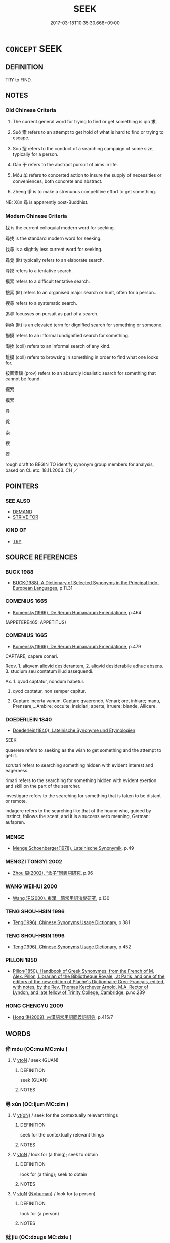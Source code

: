# -*- mode: mandoku-tls-view -*-
#+TITLE: SEEK
#+DATE: 2017-03-18T10:35:30.668+09:00        
#+STARTUP: content
* =CONCEPT= SEEK
:PROPERTIES:
:CUSTOM_ID: uuid-08f62a42-0871-4eb7-a6e1-92e00657c53e
:SYNONYM+:  SEARCH
:SYNONYM+:  HUNT (FOR)
:SYNONYM+:  LOOK FOR
:SYNONYM+:  SEEK
:SYNONYM+:  FORAGE FOR
:SYNONYM+:  FISH AROUND/ABOUT FOR
:SYNONYM+:  LOOK HIGH AND LOW FOR
:SYNONYM+:  FERRET AROUND/ABOUT FOR
:SYNONYM+:  ROOT AROUND/ABOUT FOR
:SYNONYM+:  RUMMAGE AROUND/ABOUT FOR
:SYNONYM+:  CAST AROUND/ABOUT FOR
:TR_ZH: 找
:TR_OCH: 求
:END:
** DEFINITION

TRY to FIND.

** NOTES

*** Old Chinese Criteria
1. The current general word for trying to find or get something is qiú 求.

2. Suǒ 索 refers to an attempt to get hold of what is hard to find or trying to escape.

3. Sōu 搜 refers to the conduct of a searching campaign of some size, typically for a person.

4. Gān 干 refers to the abstract pursuit of aims in life.

5. Móu 牟 refers to concerted action to insure the supply of necessities or conveniences, both concrete and abstract.

6. Zhēng 爭 is to make a strenuous competitive effort to get something.

NB: Xún 尋 is apparently post-Buddhist.

*** Modern Chinese Criteria
找 is the current colloquial modern word for seeking.

尋找 is the standard modern word for seeking.

找尋 is a slightly less current word for seeking.

尋覓 (lit) typically refers to an elaborate search.

尋摸 refers to a tentative search.

摸索 refers to a difficult tentative search.

搜索 (lit) refers to an organised major search or hunt, often for a person..

搜尋 refers to a systematic search.

追尋 focusses on pursuit as part of a search.

物色 (lit) is an elevated term for dignified search for something or someone.

撈摸 refers to an informal undignified search for something.

淘換 (coll) refers to an informal search of any kind.

踅摸 (coll) refers to browsing in something in order to find what one looks for.

按圖索驥 (prov) refers to an absurdly idealistic search for something that cannot be found.

探索

摸索

尋

覓

索

搜

摸

rough draft to BEGIN TO identify synonym group members for analysis, based on CL etc. 18.11.2003. CH ／

** POINTERS
*** SEE ALSO
 - [[tls:concept:DEMAND][DEMAND]]
 - [[tls:concept:STRIVE FOR][STRIVE FOR]]

*** KIND OF
 - [[tls:concept:TRY][TRY]]

** SOURCE REFERENCES
*** BUCK 1988
 - [[cite:BUCK-1988][BUCK(1988), A Dictionary of Selected Synonyms in the Principal Indo-European Languages]], p.11.31

*** COMENIUS 1665
 - [[cite:COMENIUS-1665][Komensky(1966), De Rerum Humanarum Emendatione]], p.464
 (APPETERE465: APPETITUS)
*** COMENIUS 1665
 - [[cite:COMENIUS-1665][Komensky(1966), De Rerum Humanarum Emendatione]], p.479


CAPTARE, capere conari.

Reqv. 1. aliqvem aliqvid desiderantem, 2. aliqvid desiderabile adhuc absens. 3. studium seu contatum illud assequendi.

Ax. 1. qvod captatur, nondum habetur.

2. qvod captatur, non semper capitur.

3. Captare incerta vanum. Captare qvaerendo, Venari; ore, inhiare; manu, Prensare;...Ambire; occulte, insidiari; aperte, irruere; blande, Allicere.

*** DOEDERLEIN 1840
 - [[cite:DOEDERLEIN-1840][Doederlein(1840), Lateinische Synonyme und Etymologien]]

SEEK

quaerere refers to seeking as the wish to get something and the attempt to get it.

scrutari refers to searching something hidden with evident interest and eagerness.

rimari refers to the searching for something hidden with evident exertion and skill on the part of the searcher.

investigare refers to the searching for something that is taken to be distant or remote.

indagere refers to the searching like that of the hound who, guided by instinct, follows the scent, and it is a success verb meaning, German: aufspren.

*** MENGE
 - [[cite:MENGE][Menge Schoenberger(1978), Lateinische Synonymik]], p.49

*** MENGZI TONGYI 2002
 - [[cite:MENGZI-TONGYI-2002][Zhou 周(2002), “孟子”同義詞研究]], p.96

*** WANG WEIHUI 2000
 - [[cite:WANG-WEIHUI-2000][Wang 汪(2000), 東漢﹣隨常用詞演變研究]], p.130

*** TENG SHOU-HSIN 1996
 - [[cite:TENG-SHOU-HSIN-1996][Teng(1996), Chinese Synonyms Usage Dictionary]], p.381

*** TENG SHOU-HSIN 1996
 - [[cite:TENG-SHOU-HSIN-1996][Teng(1996), Chinese Synonyms Usage Dictionary]], p.452

*** PILLON 1850
 - [[cite:PILLON-1850][Pillon(1850), Handbook of Greek Synonymes, from the French of M. Alex. Pillon, Librarian of the Bibliothèque Royale , at Paris, and one of the editors of the new edition of Plaché's Dictionnaire Grec-Français, edited, with notes, by the Rev. Thomas Kerchever Arnold, M.A. Rector of Lyndon, and late fellow of Trinity College, Cambridge]], p.no.239

*** HONG CHENGYU 2009
 - [[cite:HONG-CHENGYU-2009][Hong 洪(2009), 古漢語常用詞同義詞詞典]], p.415/7

** WORDS
   :PROPERTIES:
   :VISIBILITY: children
   :END:
*** 侔 móu (OC:mu MC:mɨu )
:PROPERTIES:
:CUSTOM_ID: uuid-f2c4bec1-bcf5-46d1-81c5-d3580ed41423
:Char+: 侔(9,6/8) 
:GY_IDS+: uuid-639a4826-ff4e-4de5-abf4-a91bcfce0b37
:PY+: móu     
:OC+: mu     
:MC+: mɨu     
:END: 
**** V [[tls:syn-func::#uuid-fbfb2371-2537-4a99-a876-41b15ec2463c][vtoN]] / seek (GUAN)
:PROPERTIES:
:CUSTOM_ID: uuid-c76ba41d-7795-4ff2-899f-d6cb70077f37
:WARRING-STATES-CURRENCY: 3
:END:
****** DEFINITION

seek (GUAN)

****** NOTES

*** 尋 xún (OC:ljum MC:zim )
:PROPERTIES:
:CUSTOM_ID: uuid-5344fece-0dd3-481a-b74b-2ac79791811d
:Char+: 尋(41,9/12) 
:GY_IDS+: uuid-90b714f7-877f-482e-9f11-a2bf53dc7fbf
:PY+: xún     
:OC+: ljum     
:MC+: zim     
:END: 
**** V [[tls:syn-func::#uuid-e64a7a95-b54b-4c94-9d6d-f55dbf079701][vt(oN)]] / seek for the contextually relevant things
:PROPERTIES:
:CUSTOM_ID: uuid-6aabd00e-6a4c-45aa-8bb3-7ff7d06eba77
:END:
****** DEFINITION

seek for the contextually relevant things

****** NOTES

**** V [[tls:syn-func::#uuid-fbfb2371-2537-4a99-a876-41b15ec2463c][vtoN]] / look for (a thing); seek to obtain
:PROPERTIES:
:CUSTOM_ID: uuid-44607cfa-6462-490e-8b9f-699b5af03b4f
:WARRING-STATES-CURRENCY: 0
:END:
****** DEFINITION

look for (a thing); seek to obtain

****** NOTES

**** V [[tls:syn-func::#uuid-fbfb2371-2537-4a99-a876-41b15ec2463c][vtoN]] {[[tls:sem-feat::#uuid-5100e402-4cb5-4b99-929f-be674b3757d4][N=human]]} / look for (a person)
:PROPERTIES:
:CUSTOM_ID: uuid-6dc8d126-a7a1-4e3c-b238-1d31f2a9c863
:END:
****** DEFINITION

look for (a person)

****** NOTES

*** 就 jiù (OC:dzuɡs MC:dzɨu )
:PROPERTIES:
:CUSTOM_ID: uuid-53d8c13a-c787-4152-b3dd-970763f48549
:Char+: 就(43,9/12) 
:GY_IDS+: uuid-ff9613a7-d4c1-408d-ac24-7d6b14315284
:PY+: jiù     
:OC+: dzuɡs     
:MC+: dzɨu     
:END: 
**** V [[tls:syn-func::#uuid-fbfb2371-2537-4a99-a876-41b15ec2463c][vtoN]] / tend to move in the direction of; tend towards, tend to strive for; go for
:PROPERTIES:
:CUSTOM_ID: uuid-d7c68a55-ba7d-4546-8402-829b52a0e190
:WARRING-STATES-CURRENCY: 5
:END:
****** DEFINITION

tend to move in the direction of; tend towards, tend to strive for; go for

****** NOTES

******* Nuance
This primarily involves the subject moving towards the desired object without necessarily in any sense "getting" it.

******* Examples
HF 30.30.10: (deer etc) move towards (the lush grass/fodder); HF 14.2.5: tend to strive for (comfort and gain)]

*** 干 gān (OC:kaan MC:kɑn )
:PROPERTIES:
:CUSTOM_ID: uuid-05d692ea-13aa-487a-88a1-13a455bece0d
:Char+: 干(51,0/3) 
:GY_IDS+: uuid-4c74aa74-6e7e-42a0-9900-df8b330e95cc
:PY+: gān     
:OC+: kaan     
:MC+: kɑn     
:END: 
**** V [[tls:syn-func::#uuid-fbfb2371-2537-4a99-a876-41b15ec2463c][vtoN]] / go after, seek, do everything to obtain
:PROPERTIES:
:CUSTOM_ID: uuid-6a080396-38ae-4723-a497-66a784b68bcd
:WARRING-STATES-CURRENCY: 3
:END:
****** DEFINITION

go after, seek, do everything to obtain

****** NOTES

******* Nuance
This is through a consistent effort on the part of a person of relatively low status.

**** V [[tls:syn-func::#uuid-faa1cf25-fe9d-4e48-b4e5-9efdf3cd3ade][vtoNPab{S}]] / aim for S 干其上 "seek their advancement"
:PROPERTIES:
:CUSTOM_ID: uuid-7c83545a-29dc-44af-b4fb-effb9dd0dfd5
:WARRING-STATES-CURRENCY: 3
:END:
****** DEFINITION

aim for S 干其上 "seek their advancement"

****** NOTES

**** V [[tls:syn-func::#uuid-fbfb2371-2537-4a99-a876-41b15ec2463c][vtoN]] {[[tls:sem-feat::#uuid-1ddeb9e4-67de-4466-b517-24cfd829f3de][N=hum]]} / seek the aquaintance of, seek to meet
:PROPERTIES:
:CUSTOM_ID: uuid-40b6a09c-9269-432a-b2f3-565ad0ea4807
:END:
****** DEFINITION

seek the aquaintance of, seek to meet

****** NOTES

*** 征 zhēng (OC:tjeŋ MC:tɕiɛŋ )
:PROPERTIES:
:CUSTOM_ID: uuid-627a44dc-6395-44bf-9459-a3ec3bfabf30
:Char+: 征(60,5/8) 
:GY_IDS+: uuid-ba8b0287-0652-4a2e-b278-143a8dcec4d1
:PY+: zhēng     
:OC+: tjeŋ     
:MC+: tɕiɛŋ     
:END: 
**** V [[tls:syn-func::#uuid-fbfb2371-2537-4a99-a876-41b15ec2463c][vtoN]] / seek to obtain
:PROPERTIES:
:CUSTOM_ID: uuid-0fb4197e-1e61-4445-b70e-7c3715d9992f
:WARRING-STATES-CURRENCY: 4
:END:
****** DEFINITION

seek to obtain

****** NOTES

*** 循 xún (OC:sɢlun MC:zʷin )
:PROPERTIES:
:CUSTOM_ID: uuid-51bade54-425f-45d0-ab7b-79efe618f177
:Char+: 循(60,9/12) 
:GY_IDS+: uuid-e0617279-60d3-49ed-a066-26075a43b4ce
:PY+: xún     
:OC+: sɢlun     
:MC+: zʷin     
:END: 
**** V [[tls:syn-func::#uuid-fbfb2371-2537-4a99-a876-41b15ec2463c][vtoN]] / pursue, go after
:PROPERTIES:
:CUSTOM_ID: uuid-d878cb25-6e60-46d8-8fbf-e776baccf0f2
:WARRING-STATES-CURRENCY: 4
:END:
****** DEFINITION

pursue, go after

****** NOTES

******* Nuance
This is usually a pursuit of something other than a material object.

******* Examples
HF 46.1.46: 循私利 pursue private profit;

*** 邀 yāo (OC:qlew MC:ʔiɛu ) /  
:PROPERTIES:
:CUSTOM_ID: uuid-a7ef4bf7-d684-44f6-9fc6-9a1c4ce90286
:Char+: 邀(162,13/17) 
:Char+: 徼(60,13/16) 
:GY_IDS+: uuid-ffb73a03-18a0-4cb4-a0d2-14748d47f193
:PY+: yāo     
:OC+: qlew     
:MC+: ʔiɛu     
:END: 
**** V [[tls:syn-func::#uuid-e0354a6b-29b1-4b41-a494-59df1daddc7e][vttoN1.+prep+N2]] / seek, try to obtain (something N1) from (an owner etc N2)   徼福於x
:PROPERTIES:
:CUSTOM_ID: uuid-ddc2e563-5bd4-4814-80f6-34e09ae219e9
:WARRING-STATES-CURRENCY: 3
:END:
****** DEFINITION

seek, try to obtain (something N1) from (an owner etc N2)   徼福於x

****** NOTES

*** 採 cǎi (OC:tshɯɯʔ MC:tshəi )
:PROPERTIES:
:CUSTOM_ID: uuid-43d11e8e-5215-4c61-bc6a-7d0496aaf16c
:Char+: 採(64,8/11) 
:GY_IDS+: uuid-0b4ab340-89f1-488b-8e5f-1daee5e3cb30
:PY+: cǎi     
:OC+: tshɯɯʔ     
:MC+: tshəi     
:END: 
**** V [[tls:syn-func::#uuid-fbfb2371-2537-4a99-a876-41b15ec2463c][vtoN]] / seek; seek and find
:PROPERTIES:
:CUSTOM_ID: uuid-0b009ea6-17bc-436e-a0c3-875572c61184
:END:
****** DEFINITION

seek; seek and find

****** NOTES

*** 搜 sōu (OC:sru MC:ʂɨu )
:PROPERTIES:
:CUSTOM_ID: uuid-67237990-f1fb-4115-8cbc-7b55d5727436
:Char+: 搜(64,10/13) 
:GY_IDS+: uuid-07595610-651f-40ba-b4e6-1ac56ba4baef
:PY+: sōu     
:OC+: sru     
:MC+: ʂɨu     
:END: 
**** V [[tls:syn-func::#uuid-fbfb2371-2537-4a99-a876-41b15ec2463c][vtoN]] / conduct a search in (a place)
:PROPERTIES:
:CUSTOM_ID: uuid-e0afc2c9-b33e-47dc-8e5f-5807d14db2e7
:END:
****** DEFINITION

conduct a search in (a place)

****** NOTES

*** 求 qiú (OC:ɡu MC:gɨu )
:PROPERTIES:
:CUSTOM_ID: uuid-d4ccd799-cad6-438b-bb51-22410b4c32c5
:Char+: 求(85,2/6) 
:GY_IDS+: uuid-f68bbc45-0deb-4d2f-bd88-bef660d91d75
:PY+: qiú     
:OC+: ɡu     
:MC+: gɨu     
:END: 
**** SOURCE REFERENCES
***** DUAN DESEN 1992A
 - [[cite:DUAN-DESEN-1992A][Duan 段(1992), 簡明古漢語同義詞詞典]], p.893

**** N [[tls:syn-func::#uuid-76be1df4-3d73-4e5f-bbc2-729542645bc8][nab]] {[[tls:sem-feat::#uuid-f55cff2f-f0e3-4f08-a89c-5d08fcf3fe89][act]]} / craving
:PROPERTIES:
:CUSTOM_ID: uuid-a01c42af-3ca7-4610-b81d-06129f15469d
:END:
****** DEFINITION

craving

****** NOTES

**** V [[tls:syn-func::#uuid-fed035db-e7bd-4d23-bd05-9698b26e38f9][vadN]] / seeking, striving
:PROPERTIES:
:CUSTOM_ID: uuid-8bf206e5-f8da-4318-b276-284cf82e5b09
:END:
****** DEFINITION

seeking, striving

****** NOTES

**** V [[tls:syn-func::#uuid-e64a7a95-b54b-4c94-9d6d-f55dbf079701][vt(oN)]] {[[tls:sem-feat::#uuid-281b399c-2db6-465b-9f6e-32b55fe53ebd][om]]} / seek for (a contextually determinate object)
:PROPERTIES:
:CUSTOM_ID: uuid-31695dd0-559a-4543-8a4c-32cd537a01fa
:WARRING-STATES-CURRENCY: 5
:END:
****** DEFINITION

seek for (a contextually determinate object)

****** NOTES

**** V [[tls:syn-func::#uuid-53cee9f8-4041-45e5-ae55-f0bfdec33a11][vt/oN/]] / be covetous
:PROPERTIES:
:CUSTOM_ID: uuid-84eefa4d-c01f-4e5d-be52-c3007e844c5d
:WARRING-STATES-CURRENCY: 3
:END:
****** DEFINITION

be covetous

****** NOTES

**** V [[tls:syn-func::#uuid-739c24ae-d585-4fff-9ac2-2547b1050f16][vt+prep+N]] / seek N
:PROPERTIES:
:CUSTOM_ID: uuid-1c551c80-21d9-425e-9db3-3f390622e42f
:END:
****** DEFINITION

seek N

****** NOTES

**** V [[tls:syn-func::#uuid-fbfb2371-2537-4a99-a876-41b15ec2463c][vtoN]] {[[tls:sem-feat::#uuid-5b74642c-41bc-4eb2-ac7e-5ce239b5a658][positive]]} / aspire to get to or be in the presence of or know the whereabouts of (a longed-for object, typicall...
:PROPERTIES:
:CUSTOM_ID: uuid-a9e10de3-ece7-4df0-96db-7c956e1533a6
:VALUATION: +
:WARRING-STATES-CURRENCY: 5
:END:
****** DEFINITION

aspire to get to or be in the presence of or know the whereabouts of (a longed-for object, typically a person); seek to realise (aspirations etc);

****** NOTES

******* Nuance
This typically focusses on the emotional attachment to the object that is being sought, and it also focusses on a certain basis of power for one's endeavour.

**** V [[tls:syn-func::#uuid-fbfb2371-2537-4a99-a876-41b15ec2463c][vtoN]] / crave; seek for; sometimes close to: ask for (something negative or neutral in meaning); try to find
:PROPERTIES:
:CUSTOM_ID: uuid-65e100d4-6434-4ab4-b1b1-d3e6897438da
:WARRING-STATES-CURRENCY: 5
:END:
****** DEFINITION

crave; seek for; sometimes close to: ask for (something negative or neutral in meaning); try to find

****** NOTES

**** V [[tls:syn-func::#uuid-fbfb2371-2537-4a99-a876-41b15ec2463c][vtoN]] {[[tls:sem-feat::#uuid-2e48851c-928e-40f0-ae0d-2bf3eafeaa17][figurative]]} / seek to identify >find out about; seek an abstract entity
:PROPERTIES:
:CUSTOM_ID: uuid-8b1a564f-deda-4321-9aef-d1c18ce68f48
:END:
****** DEFINITION

seek to identify >find out about; seek an abstract entity

****** NOTES

**** V [[tls:syn-func::#uuid-fbfb2371-2537-4a99-a876-41b15ec2463c][vtoN]] {[[tls:sem-feat::#uuid-b110bae1-02d5-4c66-ad13-7c04b3ee3ad9][mathematical term]]} / CHEMLA 2003:
:PROPERTIES:
:CUSTOM_ID: uuid-d9edd7db-d43d-422e-87cc-ac2022a184dc
:END:
****** DEFINITION

CHEMLA 2003:

****** NOTES

**** V [[tls:syn-func::#uuid-fbfb2371-2537-4a99-a876-41b15ec2463c][vtoN]] {[[tls:sem-feat::#uuid-988c2bcf-3cdd-4b9e-b8a4-615fe3f7f81e][passive]]} / be sought
:PROPERTIES:
:CUSTOM_ID: uuid-fcf09f0b-0d09-4dec-a6db-bfb6951f5149
:END:
****** DEFINITION

be sought

****** NOTES

**** V [[tls:syn-func::#uuid-0dd4edc0-7e8b-4e1b-b3e9-677c0faa3790][vtoNab{S}]] / seek to achieve that S
:PROPERTIES:
:CUSTOM_ID: uuid-ab000b93-40a1-4646-aeaf-0282de0da14a
:END:
****** DEFINITION

seek to achieve that S

****** NOTES

**** V [[tls:syn-func::#uuid-a2c810ab-05c4-4ed2-86eb-c954618d8429][vttoN1.+N2]] / seek N1 from N2
:PROPERTIES:
:CUSTOM_ID: uuid-e03bfe8f-4819-4594-a132-bcbec316f25a
:END:
****** DEFINITION

seek N1 from N2

****** NOTES

**** V [[tls:syn-func::#uuid-e0354a6b-29b1-4b41-a494-59df1daddc7e][vttoN1.+prep+N2]] / seek N1 from N2
:PROPERTIES:
:CUSTOM_ID: uuid-9a9b8c9d-379c-4763-b25c-8acba8308b49
:END:
****** DEFINITION

seek N1 from N2

****** NOTES

*** 爭 zhēng (OC:skreeŋ MC:ʈʂɣɛŋ )
:PROPERTIES:
:CUSTOM_ID: uuid-80ba78ff-792d-41b8-9665-15377fd370eb
:Char+: 爭(87,4/8) 
:GY_IDS+: uuid-ecce0d05-774e-4fa8-8cd2-582cd9ca242c
:PY+: zhēng     
:OC+: skreeŋ     
:MC+: ʈʂɣɛŋ     
:END: 
**** V [[tls:syn-func::#uuid-fbfb2371-2537-4a99-a876-41b15ec2463c][vtoN]] / endeavour (to do something); try hard
:PROPERTIES:
:CUSTOM_ID: uuid-a8645c03-7bfd-47a7-b2d1-f0bf510556a3
:WARRING-STATES-CURRENCY: 3
:END:
****** DEFINITION

endeavour (to do something); try hard

****** NOTES

******* Nuance
This is to seek to obtain in competition with others or through strenous effort in the face of adversity.

*** 牟 móu (OC:mu MC:mɨu )
:PROPERTIES:
:CUSTOM_ID: uuid-f22adccf-754d-4397-8c84-be4b28f3f4f5
:Char+: 牟(93,2/6) 
:GY_IDS+: uuid-4343a1ca-1070-42ba-b9ea-e49d224811a5
:PY+: móu     
:OC+: mu     
:MC+: mɨu     
:END: 
**** V [[tls:syn-func::#uuid-fbfb2371-2537-4a99-a876-41b15ec2463c][vtoN]] / get, try to get (a meal, or knowledge)
:PROPERTIES:
:CUSTOM_ID: uuid-e02484b5-f965-4f32-be97-5ef4555e63a4
:REGISTER: 2
:WARRING-STATES-CURRENCY: 2
:END:
****** DEFINITION

get, try to get (a meal, or knowledge)

****** NOTES

*** 相 xiàng (OC:sqaŋs MC:si̯ɐŋ )
:PROPERTIES:
:CUSTOM_ID: uuid-ceb1453f-0d87-468b-a021-131d00745490
:Char+: 相(109,4/9) 
:GY_IDS+: uuid-237e08ce-7e96-4025-a458-126b4ea4bde1
:PY+: xiàng     
:OC+: sqaŋs     
:MC+: si̯ɐŋ     
:END: 
**** SOURCE REFERENCES
***** WANG LI 2000
 - [[cite:WANG-LI-2000][Wang 王(2000), 王力古漢語字典]], p.162

**** V [[tls:syn-func::#uuid-fbfb2371-2537-4a99-a876-41b15ec2463c][vtoN]] / look out carefully for
:PROPERTIES:
:CUSTOM_ID: uuid-0a7964d6-c3ff-4af2-a16e-9350067bb738
:END:
****** DEFINITION

look out carefully for

****** NOTES

*** 索 suǒ (OC:saaɡ MC:sɑk )
:PROPERTIES:
:CUSTOM_ID: uuid-76c5cdbe-7a9e-4a16-a393-738a487f40e1
:Char+: 索(120,4/10) 
:GY_IDS+: uuid-d262d717-20f1-49b4-9803-875a0c8bd00b
:PY+: suǒ     
:OC+: saaɡ     
:MC+: sɑk     
:END: 
**** V [[tls:syn-func::#uuid-c20780b3-41f9-491b-bb61-a269c1c4b48f][vi]] {[[tls:sem-feat::#uuid-f55cff2f-f0e3-4f08-a89c-5d08fcf3fe89][act]]} / organise a (typically official or large scale) search
:PROPERTIES:
:CUSTOM_ID: uuid-2462b11c-0823-415f-9392-06b492ecb03b
:END:
****** DEFINITION

organise a (typically official or large scale) search

****** NOTES

**** V [[tls:syn-func::#uuid-e64a7a95-b54b-4c94-9d6d-f55dbf079701][vt(oN)]] / seek for the contextually determinate object
:PROPERTIES:
:CUSTOM_ID: uuid-d1016ebd-9a66-4cc0-91f8-80ac2ebf7a86
:END:
****** DEFINITION

seek for the contextually determinate object

****** NOTES

**** V [[tls:syn-func::#uuid-9ec744e5-884d-4269-a320-91bc520c69a6][vtt(oN1.)+prep+N2]] / seek N1 from N2
:PROPERTIES:
:CUSTOM_ID: uuid-bd8f3777-a6bc-4bb4-bbd4-8e228c75c526
:END:
****** DEFINITION

seek N1 from N2

****** NOTES

**** V [[tls:syn-func::#uuid-fbfb2371-2537-4a99-a876-41b15ec2463c][vtoN]] / search for (an admired object); aim for (a desirable situation); seek out (appropriate candidates f...
:PROPERTIES:
:CUSTOM_ID: uuid-564ba25c-f11d-4264-a1a3-4b4ae69de1e8
:WARRING-STATES-CURRENCY: 5
:END:
****** DEFINITION

search for (an admired object); aim for (a desirable situation); seek out (appropriate candidates for a job); seek and find

****** NOTES

**** V [[tls:syn-func::#uuid-faa1cf25-fe9d-4e48-b4e5-9efdf3cd3ade][vtoNPab{S}]] / pursue the aim that S
:PROPERTIES:
:CUSTOM_ID: uuid-6237e73e-2616-4a08-9838-125ad5e4a642
:WARRING-STATES-CURRENCY: 3
:END:
****** DEFINITION

pursue the aim that S

****** NOTES

******* Nuance
This is often without real hope of success.

*** 蘄 qí (OC:ɡɯ MC:gɨ )
:PROPERTIES:
:CUSTOM_ID: uuid-61def74c-ee45-440e-95b8-62387d718c77
:Char+: 蘄(140,16/22) 
:GY_IDS+: uuid-7bb89c38-5b71-4731-bd30-982a848a431d
:PY+: qí     
:OC+: ɡɯ     
:MC+: gɨ     
:END: 
**** V [[tls:syn-func::#uuid-739c24ae-d585-4fff-9ac2-2547b1050f16][vt+prep+N]] / seek, go after
:PROPERTIES:
:CUSTOM_ID: uuid-e4e0e2ad-09bc-4ac3-beaa-275ba581db7c
:END:
****** DEFINITION

seek, go after

****** NOTES

**** V [[tls:syn-func::#uuid-dd717b3f-0c98-4de8-bac6-2e4085805ef1][vt+V/0/]] / wish to; hope for;   prefer?? (ZHUANG)
:PROPERTIES:
:CUSTOM_ID: uuid-33206542-8ade-4b50-92db-992dd1b3cae1
:WARRING-STATES-CURRENCY: 3
:END:
****** DEFINITION

wish to; hope for;   prefer?? (ZHUANG)

****** NOTES

******* Examples
ZZ 3.111

 彼其所以會之 Among those whom he had brought together,

 必有不蘄言而言 surely there were some who wished not to speak but spoke anyway, 

 不蘄哭而哭者 who wished not to cry but cried anyway. [CA]

ZZ 5.184

 彼且蘄 He probably hopes 

 以諔詭幻怪之名聞， to become famous for his bizarre ideas and strange notions, [CA]

ZZ 3.109 不蘄畜乎樊中 But the pheasant would prefer not to be raised in a cage where, [CA]

ZHUANG 14.4.9 Guo Qingfan 513; Wang Shumin 521; Fang Yong 389; Chen Guying 373

 今蘄 Now, if one were to aspire 

 行周於魯， to practice the ancient ways of Chou in Lu, 

 是猶推舟於陸也， this would be like pushing a boat on land;

*** 要 yāo (OC:qew MC:ʔiɛu )
:PROPERTIES:
:CUSTOM_ID: uuid-bbb2356d-6913-4417-9e10-7b0e8e5955f7
:Char+: 要(146,3/9) 
:GY_IDS+: uuid-770a409a-3af2-4f16-9c16-09a9714a11cd
:PY+: yāo     
:OC+: qew     
:MC+: ʔiɛu     
:END: 
**** V [[tls:syn-func::#uuid-fbfb2371-2537-4a99-a876-41b15ec2463c][vtoN]] / work towards, as one's main aim
:PROPERTIES:
:CUSTOM_ID: uuid-fd5ad38d-2407-4cb0-9c57-2d7127564fbe
:END:
****** DEFINITION

work towards, as one's main aim

****** NOTES

******* Examples
ZHUANG 28.15.5 Guo Qingfan 988; Wang Shumin 1164; Fang Yong 800; Chen Guying 772

 殺伐以要利， They kill and attack in their desire for gain. [CA]

*** 覓 mì (OC:meeɡ MC:mek )
:PROPERTIES:
:CUSTOM_ID: uuid-32786366-6257-4e50-91fa-b0f29ad42883
:Char+: 覓(147,4/11) 
:GY_IDS+: uuid-c28f3bc5-33da-430d-98c1-c1a199172872
:PY+: mì     
:OC+: meeɡ     
:MC+: mek     
:END: 
**** V [[tls:syn-func::#uuid-c20780b3-41f9-491b-bb61-a269c1c4b48f][vi]] {[[tls:sem-feat::#uuid-f55cff2f-f0e3-4f08-a89c-5d08fcf3fe89][act]]} / seek, strive
:PROPERTIES:
:CUSTOM_ID: uuid-e8053125-92d7-4af3-aa32-d3e912d8ddba
:END:
****** DEFINITION

seek, strive

****** NOTES

**** V [[tls:syn-func::#uuid-e64a7a95-b54b-4c94-9d6d-f55dbf079701][vt(oN)]] / seek the contextually determinate N
:PROPERTIES:
:CUSTOM_ID: uuid-c6e58e4f-9a1b-4e1e-9623-1b54a0c94e29
:END:
****** DEFINITION

seek the contextually determinate N

****** NOTES

**** V [[tls:syn-func::#uuid-fbfb2371-2537-4a99-a876-41b15ec2463c][vtoN]] / post-Han, sanguo: look for, search after
:PROPERTIES:
:CUSTOM_ID: uuid-0c8dfbb6-6fe4-4960-94b0-c48583a50a0b
:WARRING-STATES-CURRENCY: 0
:END:
****** DEFINITION

post-Han, sanguo: look for, search after

****** NOTES

**** V [[tls:syn-func::#uuid-fbfb2371-2537-4a99-a876-41b15ec2463c][vtoN]] {[[tls:sem-feat::#uuid-2e48851c-928e-40f0-ae0d-2bf3eafeaa17][figurative]]} / seek (an abstract object)
:PROPERTIES:
:CUSTOM_ID: uuid-1e32d5da-4fff-4bc6-a2f1-0dd31f8db6ba
:END:
****** DEFINITION

seek (an abstract object)

****** NOTES

*** 覽 lǎn (OC:ɡ-raamʔ MC:lɑm )
:PROPERTIES:
:CUSTOM_ID: uuid-4a4fff4e-9f2b-4d06-a8aa-7311481bfb2c
:Char+: 覽(147,14/21) 
:GY_IDS+: uuid-1eacd7c4-5a41-494f-a828-c358ec974cc8
:PY+: lǎn     
:OC+: ɡ-raamʔ     
:MC+: lɑm     
:END: 
**** V [[tls:syn-func::#uuid-fbfb2371-2537-4a99-a876-41b15ec2463c][vtoN]] / search by way of a survey for something (everywhere)
:PROPERTIES:
:CUSTOM_ID: uuid-3c2c4d34-10fe-4936-9095-8c16c82d9238
:WARRING-STATES-CURRENCY: 3
:END:
****** DEFINITION

search by way of a survey for something (everywhere)

****** NOTES

*** 討 tǎo (OC:thuuʔ MC:thɑu )
:PROPERTIES:
:CUSTOM_ID: uuid-d157c14f-0bc0-415c-af90-e08a29a640ce
:Char+: 討(149,3/10) 
:GY_IDS+: uuid-25100f0e-0972-47eb-86be-b261b97f0b62
:PY+: tǎo     
:OC+: thuuʔ     
:MC+: thɑu     
:END: 
**** V [[tls:syn-func::#uuid-fbfb2371-2537-4a99-a876-41b15ec2463c][vtoN]] / SHANGJUNSHU: inquire into and seek; post-Han: demand and seek
:PROPERTIES:
:CUSTOM_ID: uuid-6a91e112-ed58-45a4-8bea-5f6a32186d36
:WARRING-STATES-CURRENCY: 3
:END:
****** DEFINITION

SHANGJUNSHU: inquire into and seek; post-Han: demand and seek

****** NOTES

**** V [[tls:syn-func::#uuid-9ec744e5-884d-4269-a320-91bc520c69a6][vtt(oN1.)+prep+N2]] / demand the contextually determinate N1 from N2
:PROPERTIES:
:CUSTOM_ID: uuid-4e15bfee-3534-43cf-b993-2fca0ea288e6
:END:
****** DEFINITION

demand the contextually determinate N1 from N2

****** NOTES

*** 追 zhuī (OC:krlul MC:ʈi )
:PROPERTIES:
:CUSTOM_ID: uuid-0687178a-ed7e-4215-b3d6-68ed52aa18f0
:Char+: 追(162,6/10) 
:GY_IDS+: uuid-c9f9226b-955d-4e22-bc3a-a535f7d136fc
:PY+: zhuī     
:OC+: krlul     
:MC+: ʈi     
:END: 
**** V [[tls:syn-func::#uuid-e64a7a95-b54b-4c94-9d6d-f55dbf079701][vt(oN)]] / seek to retrieve (life after one has decided to die, etc.)
:PROPERTIES:
:CUSTOM_ID: uuid-06b2ef84-4e82-47a6-938a-74cebd48246f
:WARRING-STATES-CURRENCY: 3
:END:
****** DEFINITION

seek to retrieve (life after one has decided to die, etc.)

****** NOTES

**** V [[tls:syn-func::#uuid-fbfb2371-2537-4a99-a876-41b15ec2463c][vtoN]] {[[tls:sem-feat::#uuid-2e48851c-928e-40f0-ae0d-2bf3eafeaa17][figurative]]} / go after, try to get, try to retrieve
:PROPERTIES:
:CUSTOM_ID: uuid-a9a35ebb-ea55-40ed-afcf-b8cb74de6536
:WARRING-STATES-CURRENCY: 3
:END:
****** DEFINITION

go after, try to get, try to retrieve

****** NOTES

**** V [[tls:syn-func::#uuid-fbfb2371-2537-4a99-a876-41b15ec2463c][vtoN]] {[[tls:sem-feat::#uuid-2e48851c-928e-40f0-ae0d-2bf3eafeaa17][figurative]]} / be pursued
:PROPERTIES:
:CUSTOM_ID: uuid-7762f236-48d2-4f40-86a5-95b6519480c7
:WARRING-STATES-CURRENCY: 3
:END:
****** DEFINITION

be pursued

****** NOTES

*** 采 cǎi (OC:tshɯɯʔ MC:tshəi )
:PROPERTIES:
:CUSTOM_ID: uuid-33b2ea80-fd65-462e-b083-ade5f2658485
:Char+: 采(165,1/8) 
:GY_IDS+: uuid-32e15416-237c-4b18-b7b4-fccf5e0ddfd6
:PY+: cǎi     
:OC+: tshɯɯʔ     
:MC+: tshəi     
:END: 
**** V [[tls:syn-func::#uuid-fbfb2371-2537-4a99-a876-41b15ec2463c][vtoN]] / seek (treasures, fortune etc)
:PROPERTIES:
:CUSTOM_ID: uuid-c64f4231-c713-4893-8c7b-5f10c7271998
:END:
****** DEFINITION

seek (treasures, fortune etc)

****** NOTES

*** 反求 fǎnqiú (OC:panʔ ɡu MC:pi̯ɐn gɨu )
:PROPERTIES:
:CUSTOM_ID: uuid-3876255c-214a-47af-8ee2-0bc15bbf4254
:Char+: 反(29,2/4) 求(85,2/6) 
:GY_IDS+: uuid-0f61b452-d458-4047-a533-8bf1a63b9cb3 uuid-f68bbc45-0deb-4d2f-bd88-bef660d91d75
:PY+: fǎn qiú    
:OC+: panʔ ɡu    
:MC+: pi̯ɐn gɨu    
:END: 
**** V [[tls:syn-func::#uuid-98f2ce75-ae37-4667-90ff-f418c4aeaa33][VPtoN]] / to seek (for something) in one's mind; seek (for a reason) while examining oneself critically
:PROPERTIES:
:CUSTOM_ID: uuid-b68f2619-20b2-400f-95a7-eec38e8497b5
:WARRING-STATES-CURRENCY: 3
:END:
****** DEFINITION

to seek (for something) in one's mind; seek (for a reason) while examining oneself critically

****** NOTES

*** 取索 qǔsuǒ (OC:skhoʔ saaɡ MC:tshi̯o sɑk )
:PROPERTIES:
:CUSTOM_ID: uuid-34d28590-ea32-4933-9539-bb66c312e84c
:Char+: 取(29,6/8) 索(120,4/10) 
:GY_IDS+: uuid-ae7faa0b-7337-42ff-bf3e-a4d370dad65d uuid-d262d717-20f1-49b4-9803-875a0c8bd00b
:PY+: qǔ suǒ    
:OC+: skhoʔ saaɡ    
:MC+: tshi̯o sɑk    
:END: 
**** V [[tls:syn-func::#uuid-98f2ce75-ae37-4667-90ff-f418c4aeaa33][VPtoN]] / seek
:PROPERTIES:
:CUSTOM_ID: uuid-040ad72c-9079-46ac-80f8-b3a9f1cc4b0a
:END:
****** DEFINITION

seek

****** NOTES

*** 尋求 xúnqiú (OC:ljum ɡu MC:zim gɨu )
:PROPERTIES:
:CUSTOM_ID: uuid-898b8287-e7eb-49c9-9143-190974f940aa
:Char+: 尋(41,9/12) 求(85,2/6) 
:GY_IDS+: uuid-90b714f7-877f-482e-9f11-a2bf53dc7fbf uuid-f68bbc45-0deb-4d2f-bd88-bef660d91d75
:PY+: xún qiú    
:OC+: ljum ɡu    
:MC+: zim gɨu    
:END: 
**** V [[tls:syn-func::#uuid-98f2ce75-ae37-4667-90ff-f418c4aeaa33][VPtoN]] / seek for, search after
:PROPERTIES:
:CUSTOM_ID: uuid-f6bef6e1-7662-442e-9a53-59df93fd1e84
:END:
****** DEFINITION

seek for, search after

****** NOTES

*** 尋討 xúntǎo (OC:ljum thuuʔ MC:zim thɑu )
:PROPERTIES:
:CUSTOM_ID: uuid-aeb8e51f-4952-4484-b877-b5d68ab55b6b
:Char+: 尋(41,9/12) 討(149,3/10) 
:GY_IDS+: uuid-90b714f7-877f-482e-9f11-a2bf53dc7fbf uuid-25100f0e-0972-47eb-86be-b261b97f0b62
:PY+: xún tǎo    
:OC+: ljum thuuʔ    
:MC+: zim thɑu    
:END: 
**** V [[tls:syn-func::#uuid-c7e288cf-1953-4ecf-ac31-5aae90a20e9a][VPtpost.vt+N]] / seek (in)
:PROPERTIES:
:CUSTOM_ID: uuid-e8f3fcdb-5e73-4899-b484-1419c823be80
:END:
****** DEFINITION

seek (in)

****** NOTES

*** 志求 zhìqiú (OC:kljɯs ɡu MC:tɕɨ gɨu )
:PROPERTIES:
:CUSTOM_ID: uuid-ad604929-659e-4e0d-bf13-34060f3f5191
:Char+: 志(61,3/7) 求(85,2/6) 
:GY_IDS+: uuid-9ff91735-9ae1-411f-b4ac-417745a2f684 uuid-f68bbc45-0deb-4d2f-bd88-bef660d91d75
:PY+: zhì qiú    
:OC+: kljɯs ɡu    
:MC+: tɕɨ gɨu    
:END: 
**** V [[tls:syn-func::#uuid-7918d628-430e-4537-afca-f2b1b4144611][VPt+V/0/]] / aspire to seek
:PROPERTIES:
:CUSTOM_ID: uuid-6bde3418-5592-4dd0-aa24-2d0e9a443330
:END:
****** DEFINITION

aspire to seek

****** NOTES

*** 懃求 qínqiú (OC:ɡlɯn ɡu MC:gɨn gɨu )
:PROPERTIES:
:CUSTOM_ID: uuid-2563afa6-4cfc-447c-a0eb-0ec74250739d
:Char+: 懃(61,13/16) 求(85,2/6) 
:GY_IDS+: uuid-9c268abb-8731-4951-bf56-7ad13e36f555 uuid-f68bbc45-0deb-4d2f-bd88-bef660d91d75
:PY+: qín qiú    
:OC+: ɡlɯn ɡu    
:MC+: gɨn gɨu    
:END: 
**** V [[tls:syn-func::#uuid-98f2ce75-ae37-4667-90ff-f418c4aeaa33][VPtoN]] / do everything to find, seek diligently
:PROPERTIES:
:CUSTOM_ID: uuid-b441dae5-e588-4bc2-bdf7-e3f5b28ca470
:END:
****** DEFINITION

do everything to find, seek diligently

****** NOTES

*** 推尋 tuīxún (OC:kh-luul ljum MC:thuo̝i zim )
:PROPERTIES:
:CUSTOM_ID: uuid-2d6b7586-af3d-4e45-aa9d-6943738e844d
:Char+: 推(64,8/11) 尋(41,9/12) 
:GY_IDS+: uuid-e8c79343-e431-4a15-a449-9de8b55c2ef9 uuid-90b714f7-877f-482e-9f11-a2bf53dc7fbf
:PY+: tuī xún    
:OC+: kh-luul ljum    
:MC+: thuo̝i zim    
:END: 
**** V [[tls:syn-func::#uuid-091af450-64e0-4b82-98a2-84d0444b6d19][VPi]] {[[tls:sem-feat::#uuid-f55cff2f-f0e3-4f08-a89c-5d08fcf3fe89][act]]} / search; seek, be on a search
:PROPERTIES:
:CUSTOM_ID: uuid-66591fb8-4e06-4b17-8a6f-4925e648c78e
:END:
****** DEFINITION

search; seek, be on a search

****** NOTES

**** V [[tls:syn-func::#uuid-5b3376f4-75c4-4047-94eb-fc6d1bca520d][VPt(oN)]] / search for
:PROPERTIES:
:CUSTOM_ID: uuid-42c04d34-1e84-49b1-a26f-84695d37b2e7
:END:
****** DEFINITION

search for

****** NOTES

**** V [[tls:syn-func::#uuid-98f2ce75-ae37-4667-90ff-f418c4aeaa33][VPtoN]] / seach for, seek after, persue
:PROPERTIES:
:CUSTOM_ID: uuid-88c627cf-c4e6-459d-b89a-da7f16e3cbc0
:END:
****** DEFINITION

seach for, seek after, persue

****** NOTES

*** 推求 tuīqiú (OC:kh-luul ɡu MC:thuo̝i gɨu )
:PROPERTIES:
:CUSTOM_ID: uuid-5d5449da-2e12-48e1-93b6-1e64540e7b10
:Char+: 推(64,8/11) 求(85,2/6) 
:GY_IDS+: uuid-e8c79343-e431-4a15-a449-9de8b55c2ef9 uuid-f68bbc45-0deb-4d2f-bd88-bef660d91d75
:PY+: tuī qiú    
:OC+: kh-luul ɡu    
:MC+: thuo̝i gɨu    
:END: 
**** V [[tls:syn-func::#uuid-98f2ce75-ae37-4667-90ff-f418c4aeaa33][VPtoN]] / look for
:PROPERTIES:
:CUSTOM_ID: uuid-78de79d8-a337-4fbe-8810-e18cc23a4e05
:END:
****** DEFINITION

look for

****** NOTES

*** 推覓 tuīmì (OC:kh-luul meeɡ MC:thuo̝i mek )
:PROPERTIES:
:CUSTOM_ID: uuid-13be3f12-916e-4c41-8ea2-ce8b02e05c58
:Char+: 推(64,8/11) 覓(147,4/11) 
:GY_IDS+: uuid-e8c79343-e431-4a15-a449-9de8b55c2ef9 uuid-c28f3bc5-33da-430d-98c1-c1a199172872
:PY+: tuī mì    
:OC+: kh-luul meeɡ    
:MC+: thuo̝i mek    
:END: 
**** V [[tls:syn-func::#uuid-5b3376f4-75c4-4047-94eb-fc6d1bca520d][VPt(oN)]] / try to find
:PROPERTIES:
:CUSTOM_ID: uuid-99fb7865-c430-4912-ac4d-6a9f9b1e0de8
:END:
****** DEFINITION

try to find

****** NOTES

**** V [[tls:syn-func::#uuid-98f2ce75-ae37-4667-90ff-f418c4aeaa33][VPtoN]] / look for, try to find
:PROPERTIES:
:CUSTOM_ID: uuid-067a5a5e-cb0f-42f2-9ca9-5ce865506b8c
:END:
****** DEFINITION

look for, try to find

****** NOTES

*** 望求 wàngqiú (OC:maŋs ɡu MC:mi̯ɐŋ gɨu )
:PROPERTIES:
:CUSTOM_ID: uuid-6d87dad2-0e25-4e6d-ad36-c332e1b4647c
:Char+: 望(74,7/11) 求(85,2/6) 
:GY_IDS+: uuid-eff7896b-7bb5-4814-b016-c568012c0ccb uuid-f68bbc45-0deb-4d2f-bd88-bef660d91d75
:PY+: wàng qiú    
:OC+: maŋs ɡu    
:MC+: mi̯ɐŋ gɨu    
:END: 
**** V [[tls:syn-func::#uuid-98f2ce75-ae37-4667-90ff-f418c4aeaa33][VPtoN]] / hope for and seek to obtain
:PROPERTIES:
:CUSTOM_ID: uuid-04762d90-0c09-4f8f-bf09-1c844e06d09a
:END:
****** DEFINITION

hope for and seek to obtain

****** NOTES

*** 求索 qiúsuǒ (OC:ɡu saaɡ MC:gɨu sɑk )
:PROPERTIES:
:CUSTOM_ID: uuid-45667814-f60a-449e-88a8-f6256ced4a31
:Char+: 求(85,2/6) 索(120,4/10) 
:GY_IDS+: uuid-f68bbc45-0deb-4d2f-bd88-bef660d91d75 uuid-d262d717-20f1-49b4-9803-875a0c8bd00b
:PY+: qiú suǒ    
:OC+: ɡu saaɡ    
:MC+: gɨu sɑk    
:END: 
**** V [[tls:syn-func::#uuid-5b3376f4-75c4-4047-94eb-fc6d1bca520d][VPt(oN)]] / try to find the contextually determinate thing N
:PROPERTIES:
:CUSTOM_ID: uuid-cfa8ab03-83d6-4382-85af-5e2d6494231e
:END:
****** DEFINITION

try to find the contextually determinate thing N

****** NOTES

**** V [[tls:syn-func::#uuid-98f2ce75-ae37-4667-90ff-f418c4aeaa33][VPtoN]] / seek
:PROPERTIES:
:CUSTOM_ID: uuid-c2cc3e11-fbb6-4350-b2cd-22f24ce2f1c1
:END:
****** DEFINITION

seek

****** NOTES

*** 求覓 qiúmì (OC:ɡu meeɡ MC:gɨu mek )
:PROPERTIES:
:CUSTOM_ID: uuid-c54067eb-cbb9-4504-b588-6851615af593
:Char+: 求(85,2/6) 覓(147,4/11) 
:GY_IDS+: uuid-f68bbc45-0deb-4d2f-bd88-bef660d91d75 uuid-c28f3bc5-33da-430d-98c1-c1a199172872
:PY+: qiú mì    
:OC+: ɡu meeɡ    
:MC+: gɨu mek    
:END: 
**** V [[tls:syn-func::#uuid-5b3376f4-75c4-4047-94eb-fc6d1bca520d][VPt(oN)]] / seek the contextually determinate N
:PROPERTIES:
:CUSTOM_ID: uuid-3ed9284a-c42d-4040-b2d4-d860930f1d4e
:END:
****** DEFINITION

seek the contextually determinate N

****** NOTES

**** V [[tls:syn-func::#uuid-7918d628-430e-4537-afca-f2b1b4144611][VPt+V/0/]] / seek to V
:PROPERTIES:
:CUSTOM_ID: uuid-7e5987c2-cb42-49d2-8d39-1079a9b362cc
:END:
****** DEFINITION

seek to V

****** NOTES

**** V [[tls:syn-func::#uuid-98f2ce75-ae37-4667-90ff-f418c4aeaa33][VPtoN]] / seek
:PROPERTIES:
:CUSTOM_ID: uuid-a1358df3-7df5-430e-bf8d-a35e2f5ed2e2
:END:
****** DEFINITION

seek

****** NOTES

*** 盡力 jìnlì (OC:dzinʔ ɡ-rɯɡ MC:dzin lɨk )
:PROPERTIES:
:CUSTOM_ID: uuid-ed53ea97-d02c-4195-aa1d-b4e7de9bae8a
:Char+: 盡(108,9/14) 力(19,0/2) 
:GY_IDS+: uuid-c76e08cb-be4a-443b-9fdb-bbf12c9922d3 uuid-b0c01715-adaa-494d-af1b-a7f73033eaff
:PY+: jìn lì    
:OC+: dzinʔ ɡ-rɯɡ    
:MC+: dzin lɨk    
:END: 
**** V [[tls:syn-func::#uuid-3311548c-a5ba-404d-b8c5-8a1e08a4c62c][VPt+prep+Nab]] / do all one can for NPab
:PROPERTIES:
:CUSTOM_ID: uuid-c32d9d1b-3c38-4b21-b671-23f5bc8f5358
:END:
****** DEFINITION

do all one can for NPab

****** NOTES

**** V [[tls:syn-func::#uuid-7918d628-430e-4537-afca-f2b1b4144611][VPt+V/0/]] / seek with all one's strength to V
:PROPERTIES:
:CUSTOM_ID: uuid-7aa1fc7e-5bc2-468b-bcfd-a39e96ee86df
:END:
****** DEFINITION

seek with all one's strength to V

****** NOTES

*** 自求 zìqiú (OC:sblids ɡu MC:dzi gɨu )
:PROPERTIES:
:CUSTOM_ID: uuid-8c5258f7-2646-4d9c-9017-76040f85ba42
:Char+: 自(132,0/6) 求(85,2/6) 
:GY_IDS+: uuid-27f414fe-6bec-4eef-88d1-0e87a4bfbc33 uuid-f68bbc45-0deb-4d2f-bd88-bef660d91d75
:PY+: zì qiú    
:OC+: sblids ɡu    
:MC+: dzi gɨu    
:END: 
**** V [[tls:syn-func::#uuid-98f2ce75-ae37-4667-90ff-f418c4aeaa33][VPtoN]] {[[tls:sem-feat::#uuid-98e7674b-b362-466f-9568-d0c14470282a][psych]]} / seek for oneself N
:PROPERTIES:
:CUSTOM_ID: uuid-8acd8399-aa04-4edf-9a27-7034c1f34803
:END:
****** DEFINITION

seek for oneself N

****** NOTES

*** 規求 guīqiú (OC:kʷe ɡu MC:kiɛ gɨu )
:PROPERTIES:
:CUSTOM_ID: uuid-fd154f3b-e57c-4007-93f4-bcb355ed8ef4
:Char+: 規(147,4/11) 求(85,2/6) 
:GY_IDS+: uuid-aeae44dd-32f9-4c1c-8720-12903bd2d330 uuid-f68bbc45-0deb-4d2f-bd88-bef660d91d75
:PY+: guī qiú    
:OC+: kʷe ɡu    
:MC+: kiɛ gɨu    
:END: 
**** SOURCE REFERENCES
***** HYDCD(RED)
, p.6054a

**** V [[tls:syn-func::#uuid-091af450-64e0-4b82-98a2-84d0444b6d19][VPi]] {[[tls:sem-feat::#uuid-f55cff2f-f0e3-4f08-a89c-5d08fcf3fe89][act]]} / be striving, be covetous
:PROPERTIES:
:CUSTOM_ID: uuid-91b6d36f-b687-4ecb-9553-43538432a181
:VALUATION: -
:END:
****** DEFINITION

be striving, be covetous

****** NOTES

**** V [[tls:syn-func::#uuid-98f2ce75-ae37-4667-90ff-f418c4aeaa33][VPtoN]] / seek after, strive for
:PROPERTIES:
:CUSTOM_ID: uuid-dd8caf85-3cd3-4aaa-9f80-6e34cb65f1fa
:END:
****** DEFINITION

seek after, strive for

****** NOTES

*** 覓取 mìqǔ (OC:meeɡ skhoʔ MC:mek tshi̯o )
:PROPERTIES:
:CUSTOM_ID: uuid-d0756913-8505-4c22-bedc-f0c7f1f3e242
:Char+: 覓(147,4/11) 取(29,6/8) 
:GY_IDS+: uuid-c28f3bc5-33da-430d-98c1-c1a199172872 uuid-ae7faa0b-7337-42ff-bf3e-a4d370dad65d
:PY+: mì qǔ    
:OC+: meeɡ skhoʔ    
:MC+: mek tshi̯o    
:END: 
**** V [[tls:syn-func::#uuid-5b3376f4-75c4-4047-94eb-fc6d1bca520d][VPt(oN)]] {[[tls:sem-feat::#uuid-f2783e17-b4a1-4e3b-8b47-6a579c6e1eb6][resultative]]} / go to seek, try to find
:PROPERTIES:
:CUSTOM_ID: uuid-1e796e08-491c-4a69-a793-1d31fe5793b2
:END:
****** DEFINITION

go to seek, try to find

****** NOTES

**** V [[tls:syn-func::#uuid-98f2ce75-ae37-4667-90ff-f418c4aeaa33][VPtoN]] / to to seek, try to find
:PROPERTIES:
:CUSTOM_ID: uuid-e2d0a947-141f-4e61-b50f-54c84eef9f25
:END:
****** DEFINITION

to to seek, try to find

****** NOTES

*** 近名 jìnmíng (OC:ɡɯns meŋ MC:gɨn miɛŋ )
:PROPERTIES:
:CUSTOM_ID: uuid-ec0f6c8f-5f16-4d85-860c-2e6b56e5efbc
:Char+: 近(162,4/8) 名(30,3/6) 
:GY_IDS+: uuid-9ba4e42d-b170-469b-94cf-77d9c8d11863 uuid-77602c86-40da-4f12-85e3-aa0b39b57181
:PY+: jìn míng    
:OC+: ɡɯns meŋ    
:MC+: gɨn miɛŋ    
:END: 
**** V [[tls:syn-func::#uuid-091af450-64e0-4b82-98a2-84d0444b6d19][VPi]] {[[tls:sem-feat::#uuid-f55cff2f-f0e3-4f08-a89c-5d08fcf3fe89][act]]} / ZHUANG: seek fame
:PROPERTIES:
:CUSTOM_ID: uuid-4f98e79e-6ebc-4808-a412-270533f5d6e4
:END:
****** DEFINITION

ZHUANG: seek fame

****** NOTES

*** 馳求 chíqiú (OC:rlal ɡu MC:ɖiɛ gɨu )
:PROPERTIES:
:CUSTOM_ID: uuid-c029e35b-31a5-4ff4-a09b-cedcb4c8c310
:Char+: 馳(187,3/13) 求(85,2/6) 
:GY_IDS+: uuid-e0c0c19f-45a0-4ed7-9d90-3a76fb6d91fe uuid-f68bbc45-0deb-4d2f-bd88-bef660d91d75
:PY+: chí qiú    
:OC+: rlal ɡu    
:MC+: ɖiɛ gɨu    
:END: 
**** V [[tls:syn-func::#uuid-18dc1abc-4214-4b4b-b07f-8f25ebe5ece9][VPadN]] / wildly seeking; aimlessly striving (mind)
:PROPERTIES:
:CUSTOM_ID: uuid-4648cd1e-99bf-4f28-9d33-7879d899b280
:END:
****** DEFINITION

wildly seeking; aimlessly striving (mind)

****** NOTES

**** V [[tls:syn-func::#uuid-091af450-64e0-4b82-98a2-84d0444b6d19][VPi]] {[[tls:sem-feat::#uuid-f55cff2f-f0e3-4f08-a89c-5d08fcf3fe89][act]]} / aimlessly seek; rush around looking for something
:PROPERTIES:
:CUSTOM_ID: uuid-e0189299-a6ca-468e-949f-66d6fdd4a8d8
:END:
****** DEFINITION

aimlessly seek; rush around looking for something

****** NOTES

**** V [[tls:syn-func::#uuid-7918d628-430e-4537-afca-f2b1b4144611][VPt+V/0/]] / aimlessly strive to V
:PROPERTIES:
:CUSTOM_ID: uuid-173f6056-1e08-452e-b7c6-27ef0f339aae
:END:
****** DEFINITION

aimlessly strive to V

****** NOTES

**** V [[tls:syn-func::#uuid-98f2ce75-ae37-4667-90ff-f418c4aeaa33][VPtoN]] / seek in a confused way; aimlessly strive after
:PROPERTIES:
:CUSTOM_ID: uuid-839a2dc9-96f1-40f4-adde-d858b79fcc13
:END:
****** DEFINITION

seek in a confused way; aimlessly strive after

****** NOTES

** BIBLIOGRAPHY
bibliography:../core/tlsbib.bib
